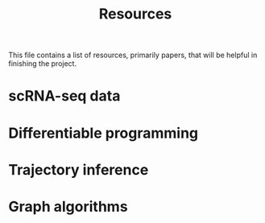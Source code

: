 #+TITLE: Resources

This file contains a list of resources, primarily papers, that will be helpful in finishing the project.

* scRNA-seq data

* Differentiable programming

* Trajectory inference

* Graph algorithms
